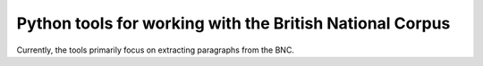 Python tools for working with the British National Corpus
=========================================================

Currently, the tools primarily focus on extracting paragraphs from the BNC.
